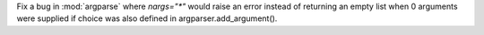 Fix a bug in :mod:`argparse` where `nargs="*"` would raise an error instead of returning
an empty list when 0 arguments were supplied if choice was also defined in
argparser.add_argument().
